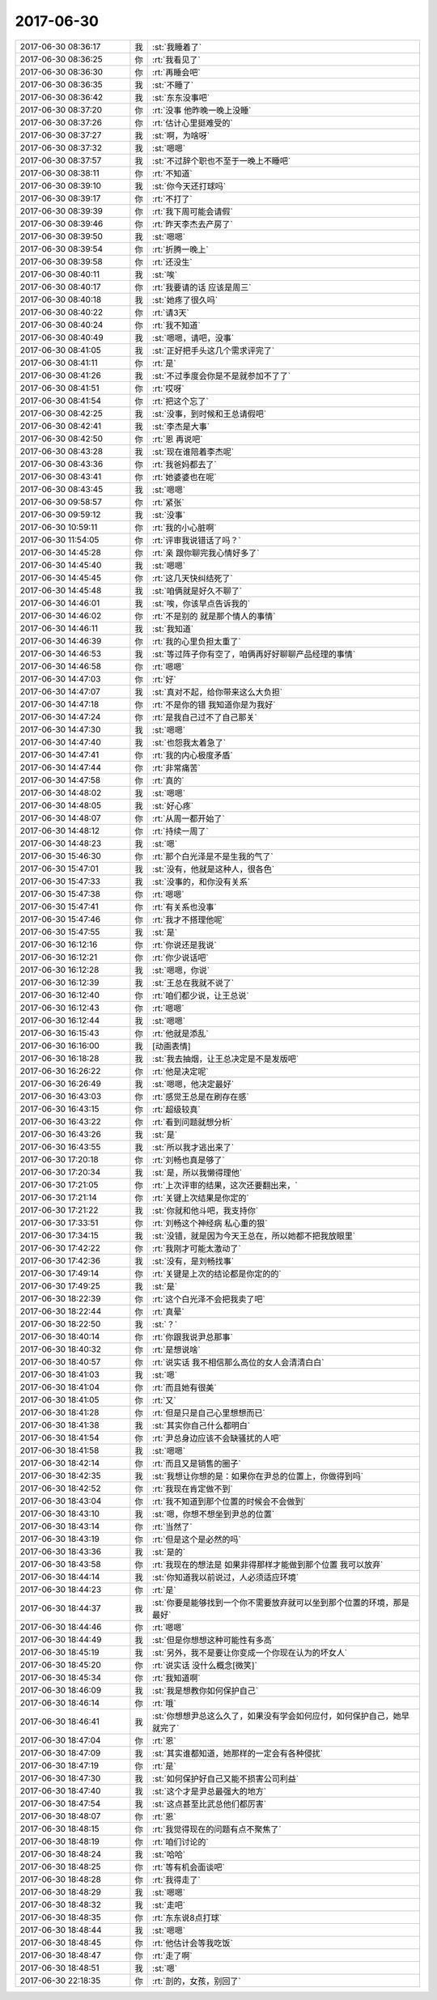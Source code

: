 2017-06-30
-------------

.. list-table::
   :widths: 25, 1, 60

   * - 2017-06-30 08:36:17
     - 我
     - :st:`我睡着了`
   * - 2017-06-30 08:36:25
     - 你
     - :rt:`我看见了`
   * - 2017-06-30 08:36:30
     - 你
     - :rt:`再睡会吧`
   * - 2017-06-30 08:36:35
     - 我
     - :st:`不睡了`
   * - 2017-06-30 08:36:42
     - 我
     - :st:`东东没事吧`
   * - 2017-06-30 08:37:20
     - 你
     - :rt:`没事 他昨晚一晚上没睡`
   * - 2017-06-30 08:37:26
     - 你
     - :rt:`估计心里挺难受的`
   * - 2017-06-30 08:37:27
     - 我
     - :st:`啊，为啥呀`
   * - 2017-06-30 08:37:32
     - 我
     - :st:`嗯嗯`
   * - 2017-06-30 08:37:57
     - 我
     - :st:`不过辞个职也不至于一晚上不睡吧`
   * - 2017-06-30 08:38:11
     - 你
     - :rt:`不知道`
   * - 2017-06-30 08:39:10
     - 我
     - :st:`你今天还打球吗`
   * - 2017-06-30 08:39:17
     - 你
     - :rt:`不打了`
   * - 2017-06-30 08:39:39
     - 你
     - :rt:`我下周可能会请假`
   * - 2017-06-30 08:39:46
     - 你
     - :rt:`昨天李杰去产房了`
   * - 2017-06-30 08:39:50
     - 我
     - :st:`嗯嗯`
   * - 2017-06-30 08:39:54
     - 你
     - :rt:`折腾一晚上`
   * - 2017-06-30 08:39:58
     - 你
     - :rt:`还没生`
   * - 2017-06-30 08:40:11
     - 我
     - :st:`唉`
   * - 2017-06-30 08:40:17
     - 你
     - :rt:`我要请的话 应该是周三`
   * - 2017-06-30 08:40:18
     - 我
     - :st:`她疼了很久吗`
   * - 2017-06-30 08:40:22
     - 你
     - :rt:`请3天`
   * - 2017-06-30 08:40:24
     - 你
     - :rt:`我不知道`
   * - 2017-06-30 08:40:49
     - 我
     - :st:`嗯嗯，请吧，没事`
   * - 2017-06-30 08:41:05
     - 我
     - :st:`正好把手头这几个需求评完了`
   * - 2017-06-30 08:41:11
     - 你
     - :rt:`是`
   * - 2017-06-30 08:41:26
     - 我
     - :st:`不过季度会你是不是就参加不了了`
   * - 2017-06-30 08:41:51
     - 你
     - :rt:`哎呀`
   * - 2017-06-30 08:41:54
     - 你
     - :rt:`把这个忘了`
   * - 2017-06-30 08:42:25
     - 我
     - :st:`没事，到时候和王总请假吧`
   * - 2017-06-30 08:42:41
     - 我
     - :st:`李杰是大事`
   * - 2017-06-30 08:42:50
     - 你
     - :rt:`恩 再说吧`
   * - 2017-06-30 08:43:28
     - 我
     - :st:`现在谁陪着李杰呢`
   * - 2017-06-30 08:43:36
     - 你
     - :rt:`我爸妈都去了`
   * - 2017-06-30 08:43:41
     - 你
     - :rt:`她婆婆也在呢`
   * - 2017-06-30 08:43:45
     - 我
     - :st:`嗯嗯`
   * - 2017-06-30 09:58:57
     - 你
     - :rt:`紧张`
   * - 2017-06-30 09:59:12
     - 我
     - :st:`没事`
   * - 2017-06-30 10:59:11
     - 你
     - :rt:`我的小心脏啊`
   * - 2017-06-30 11:54:05
     - 你
     - :rt:`评审我说错话了吗？`
   * - 2017-06-30 14:45:28
     - 你
     - :rt:`亲 跟你聊完我心情好多了`
   * - 2017-06-30 14:45:40
     - 我
     - :st:`嗯嗯`
   * - 2017-06-30 14:45:45
     - 你
     - :rt:`这几天快纠结死了`
   * - 2017-06-30 14:45:48
     - 我
     - :st:`咱俩就是好久不聊了`
   * - 2017-06-30 14:46:01
     - 我
     - :st:`唉，你该早点告诉我的`
   * - 2017-06-30 14:46:02
     - 你
     - :rt:`不是别的 就是那个情人的事情`
   * - 2017-06-30 14:46:11
     - 我
     - :st:`我知道`
   * - 2017-06-30 14:46:39
     - 你
     - :rt:`我的心里负担太重了`
   * - 2017-06-30 14:46:53
     - 我
     - :st:`等过阵子你有空了，咱俩再好好聊聊产品经理的事情`
   * - 2017-06-30 14:46:58
     - 你
     - :rt:`嗯嗯`
   * - 2017-06-30 14:47:03
     - 你
     - :rt:`好`
   * - 2017-06-30 14:47:07
     - 我
     - :st:`真对不起，给你带来这么大负担`
   * - 2017-06-30 14:47:18
     - 你
     - :rt:`不是你的错 我知道你是为我好`
   * - 2017-06-30 14:47:24
     - 你
     - :rt:`是我自己过不了自己那关`
   * - 2017-06-30 14:47:30
     - 我
     - :st:`嗯嗯`
   * - 2017-06-30 14:47:40
     - 我
     - :st:`也怨我太着急了`
   * - 2017-06-30 14:47:41
     - 你
     - :rt:`我的内心极度矛盾`
   * - 2017-06-30 14:47:44
     - 你
     - :rt:`非常痛苦`
   * - 2017-06-30 14:47:58
     - 你
     - :rt:`真的`
   * - 2017-06-30 14:48:02
     - 我
     - :st:`嗯嗯`
   * - 2017-06-30 14:48:05
     - 我
     - :st:`好心疼`
   * - 2017-06-30 14:48:07
     - 你
     - :rt:`从周一都开始了`
   * - 2017-06-30 14:48:12
     - 你
     - :rt:`持续一周了`
   * - 2017-06-30 14:48:23
     - 我
     - :st:`嗯`
   * - 2017-06-30 15:46:30
     - 你
     - :rt:`那个白光泽是不是生我的气了`
   * - 2017-06-30 15:47:01
     - 我
     - :st:`没有，他就是这种人，很各色`
   * - 2017-06-30 15:47:33
     - 我
     - :st:`没事的，和你没有关系`
   * - 2017-06-30 15:47:38
     - 你
     - :rt:`嗯嗯`
   * - 2017-06-30 15:47:41
     - 你
     - :rt:`有关系也没事`
   * - 2017-06-30 15:47:46
     - 你
     - :rt:`我才不搭理他呢`
   * - 2017-06-30 15:47:55
     - 我
     - :st:`是`
   * - 2017-06-30 16:12:16
     - 你
     - :rt:`你说还是我说`
   * - 2017-06-30 16:12:21
     - 你
     - :rt:`你少说话吧`
   * - 2017-06-30 16:12:28
     - 我
     - :st:`嗯嗯，你说`
   * - 2017-06-30 16:12:39
     - 我
     - :st:`王总在我就不说了`
   * - 2017-06-30 16:12:40
     - 你
     - :rt:`咱们都少说，让王总说`
   * - 2017-06-30 16:12:43
     - 你
     - :rt:`嗯嗯`
   * - 2017-06-30 16:12:44
     - 我
     - :st:`嗯嗯`
   * - 2017-06-30 16:15:43
     - 你
     - :rt:`他就是添乱`
   * - 2017-06-30 16:16:00
     - 我
     - [动画表情]
   * - 2017-06-30 16:18:28
     - 我
     - :st:`我去抽烟，让王总决定是不是发版吧`
   * - 2017-06-30 16:26:22
     - 你
     - :rt:`他是决定呢`
   * - 2017-06-30 16:26:49
     - 我
     - :st:`嗯嗯，他决定最好`
   * - 2017-06-30 16:43:03
     - 你
     - :rt:`感觉王总是在刷存在感`
   * - 2017-06-30 16:43:15
     - 你
     - :rt:`超级较真`
   * - 2017-06-30 16:43:22
     - 你
     - :rt:`看到问题就想分析`
   * - 2017-06-30 16:43:26
     - 我
     - :st:`是`
   * - 2017-06-30 16:43:55
     - 我
     - :st:`所以我才逃出来了`
   * - 2017-06-30 17:20:18
     - 你
     - :rt:`刘畅也真是够了`
   * - 2017-06-30 17:20:34
     - 我
     - :st:`是，所以我懒得理他`
   * - 2017-06-30 17:21:05
     - 你
     - :rt:`上次评审的结果，这次还要翻出来，`
   * - 2017-06-30 17:21:14
     - 你
     - :rt:`关键上次结果是你定的`
   * - 2017-06-30 17:21:22
     - 我
     - :st:`你就和他斗吧，我支持你`
   * - 2017-06-30 17:33:51
     - 你
     - :rt:`刘畅这个神经病 私心重的狠`
   * - 2017-06-30 17:34:15
     - 我
     - :st:`没错，就是因为今天王总在，所以她都不把我放眼里`
   * - 2017-06-30 17:42:22
     - 你
     - :rt:`我刚才可能太激动了`
   * - 2017-06-30 17:42:36
     - 我
     - :st:`没有，是刘畅找事`
   * - 2017-06-30 17:49:14
     - 你
     - :rt:`关键是上次的结论都是你定的的`
   * - 2017-06-30 17:49:25
     - 我
     - :st:`是`
   * - 2017-06-30 18:22:39
     - 你
     - :rt:`这个白光泽不会把我卖了吧`
   * - 2017-06-30 18:22:44
     - 你
     - :rt:`真晕`
   * - 2017-06-30 18:22:50
     - 我
     - :st:`？`
   * - 2017-06-30 18:40:14
     - 你
     - :rt:`你跟我说尹总那事`
   * - 2017-06-30 18:40:32
     - 你
     - :rt:`是想说啥`
   * - 2017-06-30 18:40:57
     - 你
     - :rt:`说实话 我不相信那么高位的女人会清清白白`
   * - 2017-06-30 18:41:03
     - 我
     - :st:`嗯`
   * - 2017-06-30 18:41:04
     - 你
     - :rt:`而且她有很美`
   * - 2017-06-30 18:41:05
     - 你
     - :rt:`又`
   * - 2017-06-30 18:41:28
     - 你
     - :rt:`但是只是自己心里想想而已`
   * - 2017-06-30 18:41:38
     - 我
     - :st:`其实你自己什么都明白`
   * - 2017-06-30 18:41:54
     - 你
     - :rt:`尹总身边应该不会缺骚扰的人吧`
   * - 2017-06-30 18:41:58
     - 我
     - :st:`嗯嗯`
   * - 2017-06-30 18:42:14
     - 你
     - :rt:`而且又是销售的圈子`
   * - 2017-06-30 18:42:35
     - 我
     - :st:`我想让你想的是：如果你在尹总的位置上，你做得到吗`
   * - 2017-06-30 18:42:52
     - 你
     - :rt:`我现在肯定做不到`
   * - 2017-06-30 18:43:04
     - 你
     - :rt:`我不知道到那个位置的时候会不会做到`
   * - 2017-06-30 18:43:10
     - 我
     - :st:`嗯，你想不想坐到尹总的位置`
   * - 2017-06-30 18:43:14
     - 你
     - :rt:`当然了`
   * - 2017-06-30 18:43:19
     - 你
     - :rt:`但是这个是必然的吗`
   * - 2017-06-30 18:43:36
     - 我
     - :st:`是的`
   * - 2017-06-30 18:43:58
     - 你
     - :rt:`我现在的想法是 如果非得那样才能做到那个位置 我可以放弃`
   * - 2017-06-30 18:44:14
     - 我
     - :st:`你知道我以前说过，人必须适应环境`
   * - 2017-06-30 18:44:23
     - 你
     - :rt:`是`
   * - 2017-06-30 18:44:37
     - 我
     - :st:`你要是能够找到一个你不需要放弃就可以坐到那个位置的环境，那是最好`
   * - 2017-06-30 18:44:46
     - 你
     - :rt:`嗯嗯`
   * - 2017-06-30 18:44:49
     - 我
     - :st:`但是你想想这种可能性有多高`
   * - 2017-06-30 18:45:19
     - 我
     - :st:`另外，我不是要让你变成一个你现在认为的坏女人`
   * - 2017-06-30 18:45:20
     - 你
     - :rt:`说实话 没什么概念[微笑]`
   * - 2017-06-30 18:45:34
     - 你
     - :rt:`我知道啊`
   * - 2017-06-30 18:46:09
     - 我
     - :st:`我是想教你如何保护自己`
   * - 2017-06-30 18:46:14
     - 你
     - :rt:`哦`
   * - 2017-06-30 18:46:41
     - 我
     - :st:`你想想尹总这么久了，如果没有学会如何应付，如何保护自己，她早就完了`
   * - 2017-06-30 18:47:04
     - 你
     - :rt:`恩`
   * - 2017-06-30 18:47:09
     - 我
     - :st:`其实谁都知道，她那样的一定会有各种侵扰`
   * - 2017-06-30 18:47:19
     - 你
     - :rt:`是`
   * - 2017-06-30 18:47:30
     - 我
     - :st:`如何保护好自己又能不损害公司利益`
   * - 2017-06-30 18:47:40
     - 我
     - :st:`这个才是尹总最强大的地方`
   * - 2017-06-30 18:47:54
     - 我
     - :st:`这点甚至比武总他们都厉害`
   * - 2017-06-30 18:48:07
     - 你
     - :rt:`恩`
   * - 2017-06-30 18:48:15
     - 你
     - :rt:`我觉得现在的问题有点不聚焦了`
   * - 2017-06-30 18:48:19
     - 你
     - :rt:`咱们讨论的`
   * - 2017-06-30 18:48:24
     - 我
     - :st:`哈哈`
   * - 2017-06-30 18:48:25
     - 你
     - :rt:`等有机会面谈吧`
   * - 2017-06-30 18:48:28
     - 你
     - :rt:`我得走了`
   * - 2017-06-30 18:48:29
     - 我
     - :st:`嗯嗯`
   * - 2017-06-30 18:48:32
     - 我
     - :st:`走吧`
   * - 2017-06-30 18:48:35
     - 你
     - :rt:`东东说8点打球`
   * - 2017-06-30 18:48:44
     - 我
     - :st:`嗯嗯`
   * - 2017-06-30 18:48:45
     - 你
     - :rt:`他估计会等我吃饭`
   * - 2017-06-30 18:48:47
     - 你
     - :rt:`走了啊`
   * - 2017-06-30 18:48:51
     - 我
     - :st:`嗯`
   * - 2017-06-30 22:18:35
     - 你
     - :rt:`剖的，女孩，别回了`
